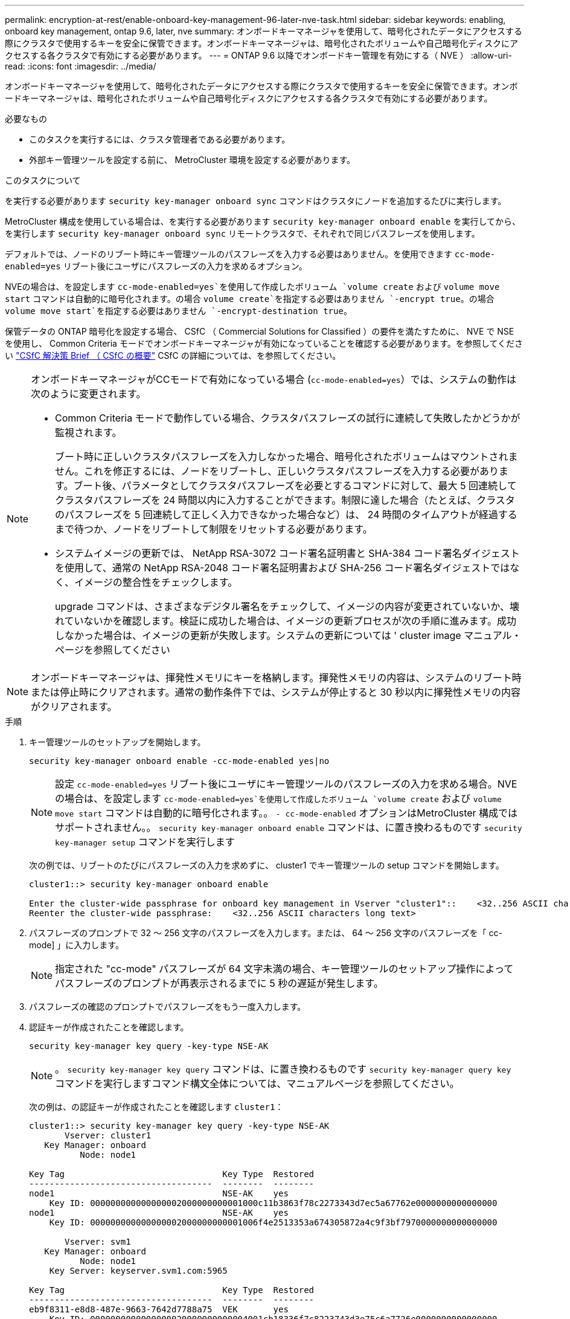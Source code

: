 ---
permalink: encryption-at-rest/enable-onboard-key-management-96-later-nve-task.html 
sidebar: sidebar 
keywords: enabling, onboard key management, ontap 9.6, later, nve 
summary: オンボードキーマネージャを使用して、暗号化されたデータにアクセスする際にクラスタで使用するキーを安全に保管できます。オンボードキーマネージャは、暗号化されたボリュームや自己暗号化ディスクにアクセスする各クラスタで有効にする必要があります。 
---
= ONTAP 9.6 以降でオンボードキー管理を有効にする（ NVE ）
:allow-uri-read: 
:icons: font
:imagesdir: ../media/


[role="lead"]
オンボードキーマネージャを使用して、暗号化されたデータにアクセスする際にクラスタで使用するキーを安全に保管できます。オンボードキーマネージャは、暗号化されたボリュームや自己暗号化ディスクにアクセスする各クラスタで有効にする必要があります。

.必要なもの
* このタスクを実行するには、クラスタ管理者である必要があります。
* 外部キー管理ツールを設定する前に、 MetroCluster 環境を設定する必要があります。


.このタスクについて
を実行する必要があります `security key-manager onboard sync` コマンドはクラスタにノードを追加するたびに実行します。

MetroCluster 構成を使用している場合は、を実行する必要があります `security key-manager onboard enable` を実行してから、を実行します `security key-manager onboard sync` リモートクラスタで、それぞれで同じパスフレーズを使用します。

デフォルトでは、ノードのリブート時にキー管理ツールのパスフレーズを入力する必要はありません。を使用できます `cc-mode-enabled=yes` リブート後にユーザにパスフレーズの入力を求めるオプション。

NVEの場合は、を設定します `cc-mode-enabled=yes`を使用して作成したボリューム `volume create` および `volume move start` コマンドは自動的に暗号化されます。の場合 `volume create`を指定する必要はありません `-encrypt true`。の場合 `volume move start`を指定する必要はありません `-encrypt-destination true`。

保管データの ONTAP 暗号化を設定する場合、 CSfC （ Commercial Solutions for Classified ）の要件を満たすために、 NVE で NSE を使用し、 Common Criteria モードでオンボードキーマネージャが有効になっていることを確認する必要があります。を参照してください link:https://assets.netapp.com/m/128a1e9f4b5d663/original/Commercial-Solutions-for-Classified.pdf["CSfC 解決策 Brief （ CSfC の概要"^] CSfC の詳細については、を参照してください。

[NOTE]
====
オンボードキーマネージャがCCモードで有効になっている場合 (`cc-mode-enabled=yes`）では、システムの動作は次のように変更されます。

* Common Criteria モードで動作している場合、クラスタパスフレーズの試行に連続して失敗したかどうかが監視されます。
+
ブート時に正しいクラスタパスフレーズを入力しなかった場合、暗号化されたボリュームはマウントされません。これを修正するには、ノードをリブートし、正しいクラスタパスフレーズを入力する必要があります。ブート後、パラメータとしてクラスタパスフレーズを必要とするコマンドに対して、最大 5 回連続してクラスタパスフレーズを 24 時間以内に入力することができます。制限に達した場合（たとえば、クラスタのパスフレーズを 5 回連続して正しく入力できなかった場合など）は、 24 時間のタイムアウトが経過するまで待つか、ノードをリブートして制限をリセットする必要があります。

* システムイメージの更新では、 NetApp RSA-3072 コード署名証明書と SHA-384 コード署名ダイジェストを使用して、通常の NetApp RSA-2048 コード署名証明書および SHA-256 コード署名ダイジェストではなく、イメージの整合性をチェックします。
+
upgrade コマンドは、さまざまなデジタル署名をチェックして、イメージの内容が変更されていないか、壊れていないかを確認します。検証に成功した場合は、イメージの更新プロセスが次の手順に進みます。成功しなかった場合は、イメージの更新が失敗します。システムの更新については ' cluster image マニュアル・ページを参照してください



====
[NOTE]
====
オンボードキーマネージャは、揮発性メモリにキーを格納します。揮発性メモリの内容は、システムのリブート時または停止時にクリアされます。通常の動作条件下では、システムが停止すると 30 秒以内に揮発性メモリの内容がクリアされます。

====
.手順
. キー管理ツールのセットアップを開始します。
+
`security key-manager onboard enable -cc-mode-enabled yes|no`

+
[NOTE]
====
設定 `cc-mode-enabled=yes` リブート後にユーザにキー管理ツールのパスフレーズの入力を求める場合。NVEの場合は、を設定します `cc-mode-enabled=yes`を使用して作成したボリューム `volume create` および `volume move start` コマンドは自動的に暗号化されます。。 `- cc-mode-enabled` オプションはMetroCluster 構成ではサポートされません。。 `security key-manager onboard enable` コマンドは、に置き換わるものです `security key-manager setup` コマンドを実行します

====
+
次の例では、リブートのたびにパスフレーズの入力を求めずに、 cluster1 でキー管理ツールの setup コマンドを開始します。

+
[listing]
----
cluster1::> security key-manager onboard enable

Enter the cluster-wide passphrase for onboard key management in Vserver "cluster1"::    <32..256 ASCII characters long text>
Reenter the cluster-wide passphrase:    <32..256 ASCII characters long text>
----
. パスフレーズのプロンプトで 32 ～ 256 文字のパスフレーズを入力します。または、 64 ～ 256 文字のパスフレーズを「 cc-mode] 」に入力します。
+
[NOTE]
====
指定された "cc-mode" パスフレーズが 64 文字未満の場合、キー管理ツールのセットアップ操作によってパスフレーズのプロンプトが再表示されるまでに 5 秒の遅延が発生します。

====
. パスフレーズの確認のプロンプトでパスフレーズをもう一度入力します。
. 認証キーが作成されたことを確認します。
+
`security key-manager key query -key-type NSE-AK`

+
[NOTE]
====
。 `security key-manager key query` コマンドは、に置き換わるものです `security key-manager query key` コマンドを実行しますコマンド構文全体については、マニュアルページを参照してください。

====
+
次の例は、の認証キーが作成されたことを確認します `cluster1`：

+
[listing]
----
cluster1::> security key-manager key query -key-type NSE-AK
       Vserver: cluster1
   Key Manager: onboard
          Node: node1

Key Tag                               Key Type  Restored
------------------------------------  --------  --------
node1                                 NSE-AK    yes
    Key ID: 000000000000000002000000000001000c11b3863f78c2273343d7ec5a67762e0000000000000000
node1                                 NSE-AK    yes
    Key ID: 000000000000000002000000000001006f4e2513353a674305872a4c9f3bf7970000000000000000

       Vserver: svm1
   Key Manager: onboard
          Node: node1
    Key Server: keyserver.svm1.com:5965

Key Tag                               Key Type  Restored
------------------------------------  --------  --------
eb9f8311-e8d8-487e-9663-7642d7788a75  VEK       yes
    Key ID: 0000000000000000020000000000004001cb18336f7c8223743d3e75c6a7726e0000000000000000
9d09cbbf-0da9-4696-87a1-8e083d8261bb  VEK       yes
    Key ID: 0000000000000000020000000000004064f2e1533356a470385274a9c3ffb9770000000000000000

       Vserver: cluster1
   Key Manager: onboard
          Node: node2

Key Tag                               Key Type  Restored
------------------------------------  --------  --------
node1                                 NSE-AK    yes
    Key ID: 000000000000000002000000000001000c11b3863f78c2273343d7ec5a67762e0000000000000000
node1                                 NSE-AK    yes
    Key ID: 000000000000000002000000000001006f4e2513353a674305872a4c9f3bf7970000000000000000

       Vserver: svm1
   Key Manager: onboard
          Node: node2
    Key Server: keyserver.svm1.com:5965

Key Tag                               Key Type  Restored
------------------------------------  --------  --------
eb9f8311-e8d8-487e-9663-7642d7788a75  VEK       yes
    Key ID: 0000000000000000020000000000004001cb18336f7c8223743d3e75c6a7726e0000000000000000
9d09cbbf-0da9-4696-87a1-8e083d8261bb  VEK       yes
    Key ID: 0000000000000000020000000000004064f2e1533356a470385274a9c3ffb9770000000000000000
----


.完了後
あとで使用できるように、ストレージシステムの外部の安全な場所にパスフレーズをコピーしておきます。

キー管理情報は、クラスタの Replicated Database （ RDB ；複製データベース）にすべて自動的にバックアップされます。災害時に備えて、情報を手動でもバックアップしておく必要があります。
